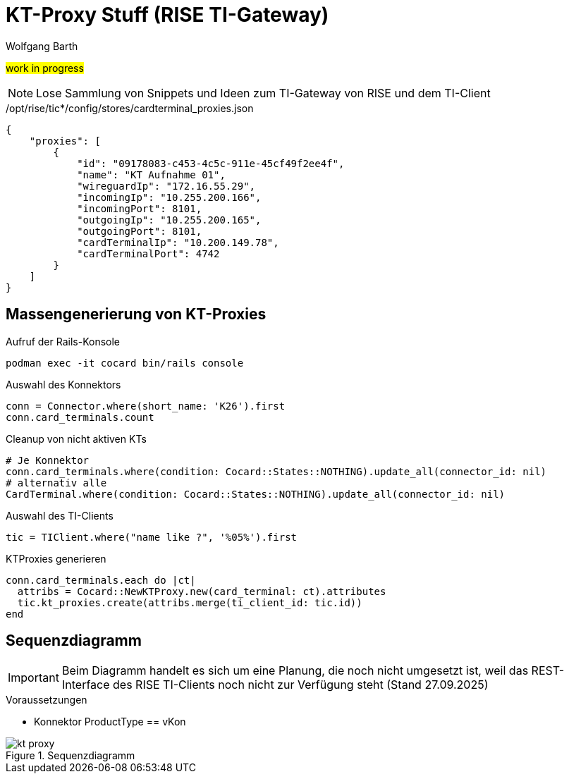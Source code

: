 = KT-Proxy Stuff (RISE TI-Gateway)
:author: Wolfgang Barth
:navdate: 2025-09-08
:imagesdir: ../images

#work in progress#

NOTE: Lose Sammlung von Snippets und Ideen zum TI-Gateway von RISE und dem TI-Client


./opt/rise/tic*/config/stores/cardterminal_proxies.json
[source,json]
----
{
    "proxies": [
        {
            "id": "09178083-c453-4c5c-911e-45cf49f2ee4f",
            "name": "KT Aufnahme 01",
            "wireguardIp": "172.16.55.29",
            "incomingIp": "10.255.200.166",
            "incomingPort": 8101,
            "outgoingIp": "10.255.200.165",
            "outgoingPort": 8101,
            "cardTerminalIp": "10.200.149.78",
            "cardTerminalPort": 4742
        }
    ]
}
----

== Massengenerierung von KT-Proxies

.Aufruf der Rails-Konsole
[source,ruby]
----
podman exec -it cocard bin/rails console
----

.Auswahl des Konnektors
[source,ruby]
----
conn = Connector.where(short_name: 'K26').first
conn.card_terminals.count
----


.Cleanup von nicht aktiven KTs
[source,ruby]
----
# Je Konnektor
conn.card_terminals.where(condition: Cocard::States::NOTHING).update_all(connector_id: nil)
# alternativ alle
CardTerminal.where(condition: Cocard::States::NOTHING).update_all(connector_id: nil)
----


.Auswahl des TI-Clients
[source,ruby]
----
tic = TIClient.where("name like ?", '%05%').first
----

.KTProxies generieren
[source,ruby]
----
conn.card_terminals.each do |ct|
  attribs = Cocard::NewKTProxy.new(card_terminal: ct).attributes
  tic.kt_proxies.create(attribs.merge(ti_client_id: tic.id))
end
----

== Sequenzdiagramm

IMPORTANT: Beim Diagramm handelt es sich um eine Planung, die noch nicht umgesetzt ist, weil das REST-Interface des RISE TI-Clients noch nicht zur Verfügung steht (Stand 27.09.2025)

.Voraussetzungen
* Konnektor ProductType == vKon

.Sequenzdiagramm
image::kt-proxy.svg[]